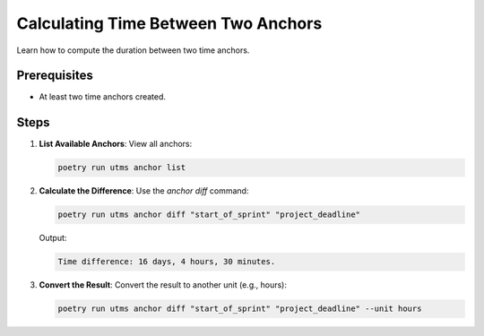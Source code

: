 Calculating Time Between Two Anchors
====================================

Learn how to compute the duration between two time anchors.

Prerequisites
-------------
- At least two time anchors created.

Steps
-----
1. **List Available Anchors**:
   View all anchors:

   .. code-block:: bash

      poetry run utms anchor list

2. **Calculate the Difference**:
   Use the `anchor diff` command:

   .. code-block:: bash

      poetry run utms anchor diff "start_of_sprint" "project_deadline"

   Output:

   .. code-block::

      Time difference: 16 days, 4 hours, 30 minutes.

3. **Convert the Result**:
   Convert the result to another unit (e.g., hours):

   .. code-block:: bash

      poetry run utms anchor diff "start_of_sprint" "project_deadline" --unit hours
